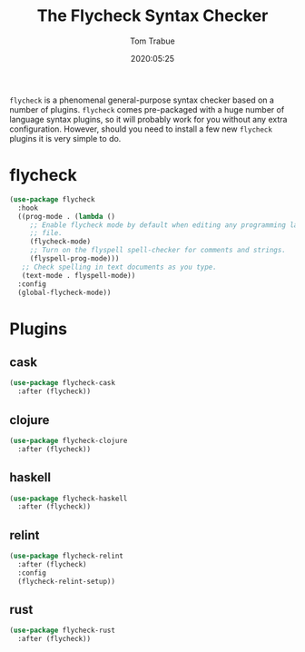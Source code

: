 #+title:  The Flycheck Syntax Checker
#+author: Tom Trabue
#+email:  tom.trabue@gmail.com
#+date:   2020:05:25

=flycheck= is a phenomenal general-purpose syntax checker based on a number of plugins.
=flycheck= comes pre-packaged with a huge number of language syntax plugins, so
it will probably work for you without any extra configuration. However, should
you need to install a few new =flycheck= plugins it is very simple to do.

* flycheck

#+begin_src emacs-lisp :tangle yes
  (use-package flycheck
    :hook
    ((prog-mode . (lambda ()
       ;; Enable flycheck mode by default when editing any programming language
       ;; file.
       (flycheck-mode)
       ;; Turn on the flyspell spell-checker for comments and strings.
       (flyspell-prog-mode)))
     ;; Check spelling in text documents as you type.
     (text-mode . flyspell-mode))
    :config
    (global-flycheck-mode))
#+end_src

* Plugins
** cask
#+begin_src emacs-lisp :tangle yes
(use-package flycheck-cask
  :after (flycheck))
#+end_src

** clojure
#+begin_src emacs-lisp :tangle yes
(use-package flycheck-clojure
  :after (flycheck))
#+end_src

** haskell
#+begin_src emacs-lisp :tangle yes
(use-package flycheck-haskell
  :after (flycheck))
#+end_src

** relint
#+begin_src emacs-lisp :tangle yes
(use-package flycheck-relint
  :after (flycheck)
  :config
  (flycheck-relint-setup))
#+end_src

** rust
#+begin_src emacs-lisp :tangle yes
(use-package flycheck-rust
  :after (flycheck))
#+end_src
